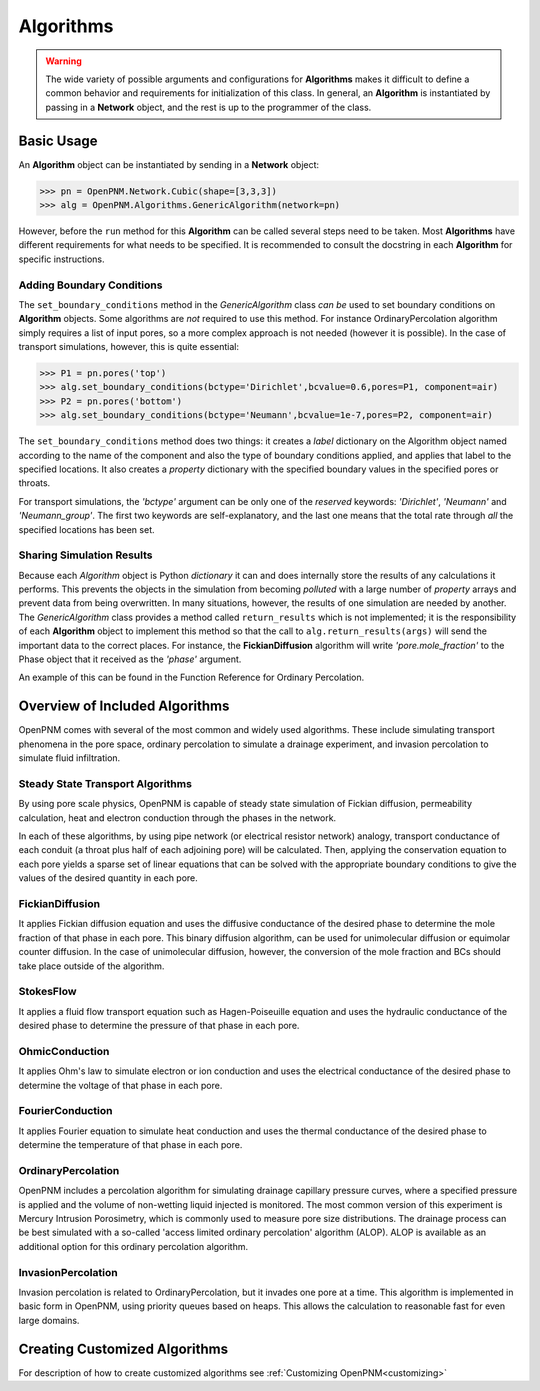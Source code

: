 .. _algorithms:

===============================================================================
Algorithms
===============================================================================

.. warning::

    The wide variety of possible arguments and configurations for **Algorithms** makes it difficult to define a common behavior and requirements for initialization of this class.  In general, an **Algorithm** is instantiated by passing in a **Network** object, and the rest is up to the programmer of the class.  
	
+++++++++++++++++++++++++++++++++++++++++++++++++++++++++++++++++++++++++++++++
Basic Usage
+++++++++++++++++++++++++++++++++++++++++++++++++++++++++++++++++++++++++++++++
An **Algorithm** object can be instantiated by sending in a **Network** object:

>>> pn = OpenPNM.Network.Cubic(shape=[3,3,3])
>>> alg = OpenPNM.Algorithms.GenericAlgorithm(network=pn)

However, before the ``run`` method for this **Algorithm** can be called several steps need to be taken.  Most **Algorithms** have different requirements for what needs to be specified.  It is recommended to consult the docstring in each **Algorithm** for specific instructions.

-------------------------------------------------------------------------------
Adding Boundary Conditions
-------------------------------------------------------------------------------
The ``set_boundary_conditions`` method in the *GenericAlgorithm* class *can be* used to set boundary conditions on **Algorithm** objects.  Some algorithms are *not* required to use this method.  For instance OrdinaryPercolation algorithm simply requires a list of input pores, so a more complex approach is not needed (however it is possible).  In the case of transport simulations, however, this is quite essential:

>>> P1 = pn.pores('top')
>>> alg.set_boundary_conditions(bctype='Dirichlet',bcvalue=0.6,pores=P1, component=air)
>>> P2 = pn.pores('bottom')
>>> alg.set_boundary_conditions(bctype='Neumann',bcvalue=1e-7,pores=P2, component=air)

The ``set_boundary_conditions`` method does two things: it creates a *label* dictionary on the Algorithm object named according to the name of the component and also the type of boundary conditions applied, and applies that label to the specified locations. It also creates a *property* dictionary with the specified boundary values in the specified pores or throats.

For transport simulations, the *'bctype'* argument can be only one of the *reserved* keywords: *'Dirichlet'*, *'Neumann'* and *'Neumann_group'*. The first two keywords are self-explanatory, and the last one means that the total rate through *all* the specified locations has been set.

-------------------------------------------------------------------------------
Sharing Simulation Results
-------------------------------------------------------------------------------
Because each *Algorithm* object is Python *dictionary* it can and does internally store the results of any calculations it performs.  This prevents the objects in the simulation from becoming *polluted* with a large number of *property* arrays and prevent data from being overwritten.  In many situations, however, the results of one simulation are needed by another.  The *GenericAlgorithm* class provides a method called ``return_results`` which is not implemented; it is the responsibility of each **Algorithm** object to implement this method so that the call to ``alg.return_results(args)`` will send the important data to the correct places.  For instance, the **FickianDiffusion** algorithm will write *'pore.mole_fraction'* to the Phase object that it received as the *'phase'* argument.

An example of this can be found in the Function Reference for Ordinary Percolation.

+++++++++++++++++++++++++++++++++++++++++++++++++++++++++++++++++++++++++++++++
Overview of Included Algorithms
+++++++++++++++++++++++++++++++++++++++++++++++++++++++++++++++++++++++++++++++
OpenPNM comes with several of the most common and widely used algorithms.  These include simulating transport phenomena in the pore space, ordinary percolation to simulate a drainage experiment, and invasion percolation to simulate fluid infiltration.

-------------------------------------------------------------------------------
Steady State Transport Algorithms
-------------------------------------------------------------------------------
By using pore scale physics, OpenPNM is capable of steady state simulation of Fickian diffusion, permeability calculation, heat and electron conduction through the phases in the network.  

In each of these algorithms, by using pipe network (or electrical resistor network) analogy, transport conductance of each conduit (a throat plus half of each adjoining pore) will be calculated.  Then, applying the conservation equation to each pore yields a sparse set of linear equations that can be solved with the appropriate boundary conditions to give the values of the desired quantity in each pore.


-------------------------------------------------------------------------------
FickianDiffusion
-------------------------------------------------------------------------------
It applies Fickian diffusion equation and uses the diffusive conductance of the desired phase to determine the mole fraction of that phase in each pore.  This binary diffusion algorithm, can be used for  unimolecular diffusion or equimolar counter diffusion.  In the case of unimolecular diffusion, however, the conversion of the mole fraction and BCs should take place outside of the algorithm.

-------------------------------------------------------------------------------
StokesFlow
-------------------------------------------------------------------------------
It applies a fluid flow transport equation such as Hagen-Poiseuille equation and uses the hydraulic conductance of the desired phase to determine the pressure of that phase in each pore.  

-------------------------------------------------------------------------------
OhmicConduction
-------------------------------------------------------------------------------
It applies Ohm's law to simulate electron or ion conduction and uses the electrical conductance of the desired phase to determine the voltage of that phase in each pore.  

-------------------------------------------------------------------------------
FourierConduction
-------------------------------------------------------------------------------
It applies Fourier equation to simulate heat conduction and uses the thermal conductance of the desired phase to determine the temperature of that phase in each pore.  

-------------------------------------------------------------------------------
OrdinaryPercolation
-------------------------------------------------------------------------------
OpenPNM includes a percolation algorithm for simulating drainage capillary pressure curves, where a specified pressure is applied and the volume of non-wetting liquid injected is monitored.  The most common version of this experiment is Mercury Intrusion Porosimetry, which is commonly used to measure pore size distributions.  The drainage process can be best simulated with a so-called 'access limited ordinary percolation' algorithm (ALOP).  ALOP is available as an additional option for this ordinary percolation algorithm.   

-------------------------------------------------------------------------------
InvasionPercolation
-------------------------------------------------------------------------------
Invasion percolation is related to OrdinaryPercolation, but it invades one pore at a time.  This algorithm is implemented in basic form in OpenPNM, using priority queues based on heaps.  This allows the calculation to reasonable fast for even large domains.  

+++++++++++++++++++++++++++++++++++++++++++++++++++++++++++++++++++++++++++++++
Creating Customized Algorithms
+++++++++++++++++++++++++++++++++++++++++++++++++++++++++++++++++++++++++++++++
For description of how to create customized algorithms see :ref:`Customizing OpenPNM<customizing>`